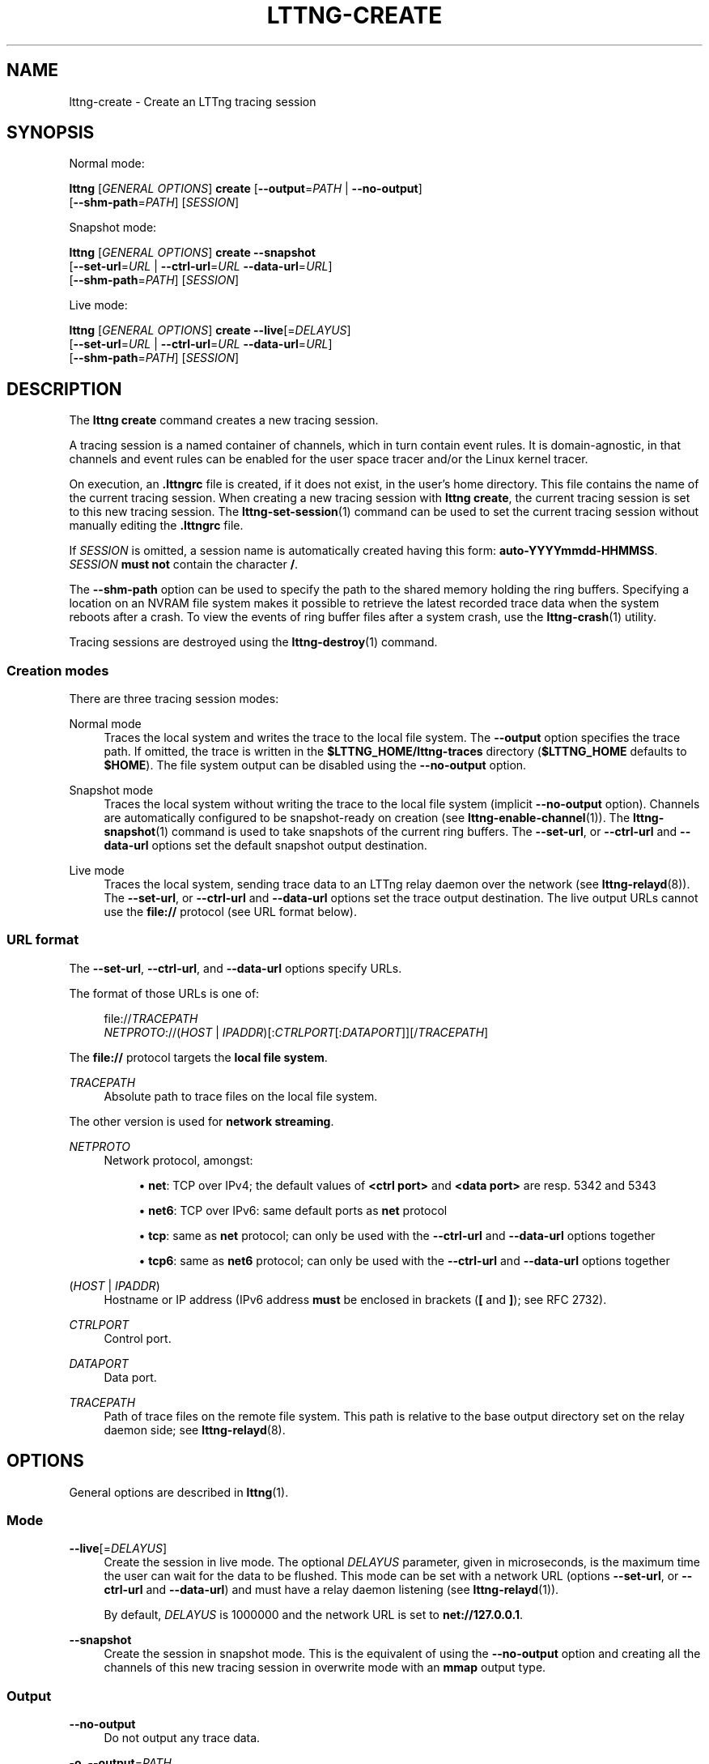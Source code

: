 '\" t
.\"     Title: lttng-create
.\"    Author: [see the "AUTHORS" section]
.\" Generator: DocBook XSL Stylesheets v1.79.1 <http://docbook.sf.net/>
.\"      Date: 03/18/2016
.\"    Manual: LTTng Manual
.\"    Source: LTTng 2.8.0-rc1
.\"  Language: English
.\"
.TH "LTTNG\-CREATE" "1" "03/18/2016" "LTTng 2\&.8\&.0\-rc1" "LTTng Manual"
.\" -----------------------------------------------------------------
.\" * Define some portability stuff
.\" -----------------------------------------------------------------
.\" ~~~~~~~~~~~~~~~~~~~~~~~~~~~~~~~~~~~~~~~~~~~~~~~~~~~~~~~~~~~~~~~~~
.\" http://bugs.debian.org/507673
.\" http://lists.gnu.org/archive/html/groff/2009-02/msg00013.html
.\" ~~~~~~~~~~~~~~~~~~~~~~~~~~~~~~~~~~~~~~~~~~~~~~~~~~~~~~~~~~~~~~~~~
.ie \n(.g .ds Aq \(aq
.el       .ds Aq '
.\" -----------------------------------------------------------------
.\" * set default formatting
.\" -----------------------------------------------------------------
.\" disable hyphenation
.nh
.\" disable justification (adjust text to left margin only)
.ad l
.\" -----------------------------------------------------------------
.\" * MAIN CONTENT STARTS HERE *
.\" -----------------------------------------------------------------
.SH "NAME"
lttng-create \- Create an LTTng tracing session
.SH "SYNOPSIS"
.sp
Normal mode:
.sp
.nf
\fBlttng\fR [\fIGENERAL OPTIONS\fR] \fBcreate\fR [\fB--output\fR=\fIPATH\fR | \fB--no-output\fR]
      [\fB--shm-path\fR=\fIPATH\fR] [\fISESSION\fR]
.fi
.sp
Snapshot mode:
.sp
.nf
\fBlttng\fR [\fIGENERAL OPTIONS\fR] \fBcreate\fR \fB--snapshot\fR
      [\fB--set-url\fR=\fIURL\fR | \fB--ctrl-url\fR=\fIURL\fR \fB--data-url\fR=\fIURL\fR]
      [\fB--shm-path\fR=\fIPATH\fR] [\fISESSION\fR]
.fi
.sp
Live mode:
.sp
.nf
\fBlttng\fR [\fIGENERAL OPTIONS\fR] \fBcreate\fR \fB--live\fR[=\fIDELAYUS\fR]
      [\fB--set-url\fR=\fIURL\fR | \fB--ctrl-url\fR=\fIURL\fR \fB--data-url\fR=\fIURL\fR]
      [\fB--shm-path\fR=\fIPATH\fR] [\fISESSION\fR]
.fi
.SH "DESCRIPTION"
.sp
The \fBlttng create\fR command creates a new tracing session\&.
.sp
A tracing session is a named container of channels, which in turn contain event rules\&. It is domain\-agnostic, in that channels and event rules can be enabled for the user space tracer and/or the Linux kernel tracer\&.
.sp
On execution, an \fB.lttngrc\fR file is created, if it does not exist, in the user\(cqs home directory\&. This file contains the name of the current tracing session\&. When creating a new tracing session with \fBlttng create\fR, the current tracing session is set to this new tracing session\&. The \fBlttng-set-session\fR(1) command can be used to set the current tracing session without manually editing the \fB.lttngrc\fR file\&.
.sp
If \fISESSION\fR is omitted, a session name is automatically created having this form: \fBauto-YYYYmmdd-HHMMSS\fR\&. \fISESSION\fR \fBmust not\fR contain the character \fB/\fR\&.
.sp
The \fB--shm-path\fR option can be used to specify the path to the shared memory holding the ring buffers\&. Specifying a location on an NVRAM file system makes it possible to retrieve the latest recorded trace data when the system reboots after a crash\&. To view the events of ring buffer files after a system crash, use the \fBlttng-crash\fR(1) utility\&.
.sp
Tracing sessions are destroyed using the \fBlttng-destroy\fR(1) command\&.
.SS "Creation modes"
.sp
There are three tracing session modes:
.PP
Normal mode
.RS 4
Traces the local system and writes the trace to the local file system\&. The
\fB--output\fR
option specifies the trace path\&. If omitted, the trace is written in the
\fB$LTTNG_HOME/lttng-traces\fR
directory (\fB$LTTNG_HOME\fR
defaults to
\fB$HOME\fR)\&. The file system output can be disabled using the
\fB--no-output\fR
option\&.
.RE
.PP
Snapshot mode
.RS 4
Traces the local system without writing the trace to the local file system (implicit
\fB--no-output\fR
option)\&. Channels are automatically configured to be snapshot\-ready on creation (see
\fBlttng-enable-channel\fR(1))\&. The
\fBlttng-snapshot\fR(1)
command is used to take snapshots of the current ring buffers\&. The
\fB--set-url\fR, or
\fB--ctrl-url\fR
and
\fB--data-url\fR
options set the default snapshot output destination\&.
.RE
.PP
Live mode
.RS 4
Traces the local system, sending trace data to an LTTng relay daemon over the network (see
\fBlttng-relayd\fR(8))\&. The
\fB--set-url\fR, or
\fB--ctrl-url\fR
and
\fB--data-url\fR
options set the trace output destination\&. The live output URLs cannot use the
\fBfile://\fR
protocol (see URL format below)\&.
.RE
.SS "URL format"
.sp
The \fB--set-url\fR, \fB--ctrl-url\fR, and \fB--data-url\fR options specify URLs\&.
.sp
The format of those URLs is one of:
.sp
.if n \{\
.RS 4
.\}
.nf
file://\fITRACEPATH\fR
\fINETPROTO\fR://(\fIHOST\fR | \fIIPADDR\fR)[:\fICTRLPORT\fR[:\fIDATAPORT\fR]][/\fITRACEPATH\fR]
.fi
.if n \{\
.RE
.\}
.sp
The \fBfile://\fR protocol targets the \fBlocal file system\fR\&.
.PP
\fITRACEPATH\fR
.RS 4
Absolute path to trace files on the local file system\&.
.RE
.sp
The other version is used for \fBnetwork streaming\fR\&.
.PP
\fINETPROTO\fR
.RS 4
Network protocol, amongst:
.sp
.RS 4
.ie n \{\
\h'-04'\(bu\h'+03'\c
.\}
.el \{\
.sp -1
.IP \(bu 2.3
.\}
\fBnet\fR: TCP over IPv4; the default values of
\fB<ctrl port>\fR
and
\fB<data port>\fR
are resp\&. 5342 and 5343
.RE
.sp
.RS 4
.ie n \{\
\h'-04'\(bu\h'+03'\c
.\}
.el \{\
.sp -1
.IP \(bu 2.3
.\}
\fBnet6\fR: TCP over IPv6: same default ports as
\fBnet\fR
protocol
.RE
.sp
.RS 4
.ie n \{\
\h'-04'\(bu\h'+03'\c
.\}
.el \{\
.sp -1
.IP \(bu 2.3
.\}
\fBtcp\fR: same as
\fBnet\fR
protocol; can only be used with the
\fB--ctrl-url\fR
and
\fB--data-url\fR
options together
.RE
.sp
.RS 4
.ie n \{\
\h'-04'\(bu\h'+03'\c
.\}
.el \{\
.sp -1
.IP \(bu 2.3
.\}
\fBtcp6\fR: same as
\fBnet6\fR
protocol; can only be used with the
\fB--ctrl-url\fR
and
\fB--data-url\fR
options together
.RE
.RE
.PP
(\fIHOST\fR | \fIIPADDR\fR)
.RS 4
Hostname or IP address (IPv6 address
\fBmust\fR
be enclosed in brackets (\fB[\fR
and
\fB]\fR); see
RFC 2732)\&.
.RE
.PP
\fICTRLPORT\fR
.RS 4
Control port\&.
.RE
.PP
\fIDATAPORT\fR
.RS 4
Data port\&.
.RE
.PP
\fITRACEPATH\fR
.RS 4
Path of trace files on the remote file system\&. This path is relative to the base output directory set on the relay daemon side; see
\fBlttng-relayd\fR(8)\&.
.RE
.SH "OPTIONS"
.sp
General options are described in \fBlttng\fR(1)\&.
.SS "Mode"
.PP
\fB--live\fR[=\fIDELAYUS\fR]
.RS 4
Create the session in live mode\&. The optional
\fIDELAYUS\fR
parameter, given in microseconds, is the maximum time the user can wait for the data to be flushed\&. This mode can be set with a network URL (options
\fB--set-url\fR, or
\fB--ctrl-url\fR
and
\fB--data-url\fR) and must have a relay daemon listening (see
\fBlttng-relayd\fR(1))\&.
.sp
By default,
\fIDELAYUS\fR
is 1000000 and the network URL is set to
\fBnet://127.0.0.1\fR\&.
.RE
.PP
\fB--snapshot\fR
.RS 4
Create the session in snapshot mode\&. This is the equivalent of using the
\fB--no-output\fR
option and creating all the channels of this new tracing session in overwrite mode with an
\fBmmap\fR
output type\&.
.RE
.SS "Output"
.PP
\fB--no-output\fR
.RS 4
Do not output any trace data\&.
.RE
.PP
\fB-o\fR, \fB--output\fR=\fIPATH\fR
.RS 4
Set trace output path to
\fIPATH\fR\&.
.RE
.PP
\fB--shm-path\fR=\fIPATH\fR
.RS 4
Create shared memory holding buffers at
\fIPATH\fR\&.
.RE
.SS "URL"
.sp
See the URL format section above for more information about the syntax of the following options\*(Aq \fIURL\fR argument\&.
.PP
\fB-C\fR, \fB--ctrl-url\fR=\fIURL\fR
.RS 4
Set control path URL to
\fIURL\fR
(must use
\fB--data-url\fR
option also)\&.
.RE
.PP
\fB-D\fR, \fB--data-url\fR=\fIURL\fR
.RS 4
Set data path URL to
\fIURL\fR
(must use
\fB--ctrl-url\fR
option also)\&.
.RE
.PP
\fB-U\fR, \fB--set-url\fR=\fIURL\fR
.RS 4
Set URL destination of the trace data to
\fIURL\fR\&. It is persistent for the session lifetime\&. This option sets both data (\fB--data-url\fR
option) and control (\fB--ctrl-url\fR
option) URLs at the same time\&.
.RE
.SS "Program information"
.PP
\fB-h\fR, \fB--help\fR
.RS 4
Show command help\&.
.sp
This option, like
\fBlttng-help\fR(1), attempts to launch
\fB/usr/bin/man\fR
to view the command\(cqs man page\&. The path to the man pager can be overridden by the
\fBLTTNG_MAN_BIN_PATH\fR
environment variable\&.
.RE
.PP
\fB--list-options\fR
.RS 4
List available command options\&.
.RE
.SH "ENVIRONMENT VARIABLES"
.PP
\fBLTTNG_HOME\fR
.RS 4
Overrides the
\fB$HOME\fR
environment variable\&. Useful when the user running the commands has a non\-writable home directory\&.
.RE
.PP
\fBLTTNG_MAN_BIN_PATH\fR
.RS 4
Absolute path to the man pager to use for viewing help information about LTTng commands (using
\fBlttng-help\fR(1)
or
\fBlttng COMMAND --help\fR)\&.
.RE
.PP
\fBLTTNG_SESSION_CONFIG_XSD_PATH\fR
.RS 4
Path in which the
\fBsession.xsd\fR
session configuration XML schema may be found\&.
.RE
.PP
\fBLTTNG_SESSIOND_PATH\fR
.RS 4
Full session daemon binary path\&.
.sp
The
\fB--sessiond-path\fR
option has precedence over this environment variable\&.
.RE
.sp
Note that the \fBlttng-create\fR(1) command can spawn an LTTng session daemon automatically if none is running\&. See \fBlttng-sessiond\fR(8) for the environment variables influencing the execution of the session daemon\&.
.SH "EXIT STATUS"
.PP
\fB0\fR
.RS 4
Success
.RE
.PP
\fB1\fR
.RS 4
Command error
.RE
.PP
\fB2\fR
.RS 4
Undefined command
.RE
.PP
\fB3\fR
.RS 4
Fatal error
.RE
.PP
\fB4\fR
.RS 4
Command warning (something went wrong during the command)
.RE
.SH "BUGS"
.sp
If you encounter any issue or usability problem, please report it on the LTTng bug tracker: \fBhttps://bugs\&.lttng\&.org/projects/lttng\-tools\fR\&.
.SH "RESOURCES"
.sp
LTTng project website: \fBhttp://lttng\&.org\fR\&.
.sp
LTTng documentation: \fBhttp://lttng\&.org/docs\fR\&.
.sp
Git repositories: \fBhttp://git\&.lttng\&.org\fR\&.
.sp
Mailing list for support and development: \fBlttng-dev@lists.lttng.org\fR\&.
.sp
IRC channel: \fB#lttng\fR on \fBirc.oftc.net\fR (OFTC)\&.
.SH "COPYRIGHTS"
.sp
This program is part of the LTTng\-tools project\&.
.sp
LTTng\-tools is distributed under the GNU General Public License version 2\&. See the \fBLICENSE\fR file for details\&.
.SH "THANKS"
.sp
Special thanks to Michel Dagenais and the DORSAL laboratory at \('Ecole Polytechnique de Montr\('eal for the LTTng journey\&.
.sp
Also thanks to the Ericsson teams working on tracing which helped us greatly with detailed bug reports and unusual test cases\&.
.SH "AUTHORS"
.sp
LTTng\-tools was originally written by Mathieu Desnoyers, Julien Desfossez, and David Goulet\&. More people have since contributed to it\&.
.sp
LTTng\-tools is currently maintained by J\('er\('emie Galarneau (\fBjeremie\&.galarneau@efficios\&.com\fR)\&.
.SH "SEE ALSO"
.sp
\fBlttng-destroy\fR(1), \fBlttng-set-session\fR(1), \fBlttng\fR(1)
